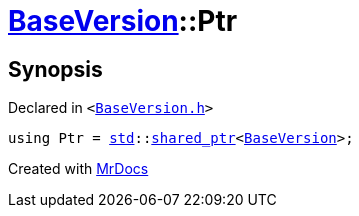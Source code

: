 [#BaseVersion-Ptr]
= xref:BaseVersion.adoc[BaseVersion]::Ptr
:relfileprefix: ../
:mrdocs:


== Synopsis

Declared in `&lt;https://github.com/PrismLauncher/PrismLauncher/blob/develop/launcher/BaseVersion.h#L27[BaseVersion&period;h]&gt;`

[source,cpp,subs="verbatim,replacements,macros,-callouts"]
----
using Ptr = xref:std.adoc[std]::xref:std/shared_ptr.adoc[shared&lowbar;ptr]&lt;xref:BaseVersion.adoc[BaseVersion]&gt;;
----



[.small]#Created with https://www.mrdocs.com[MrDocs]#

